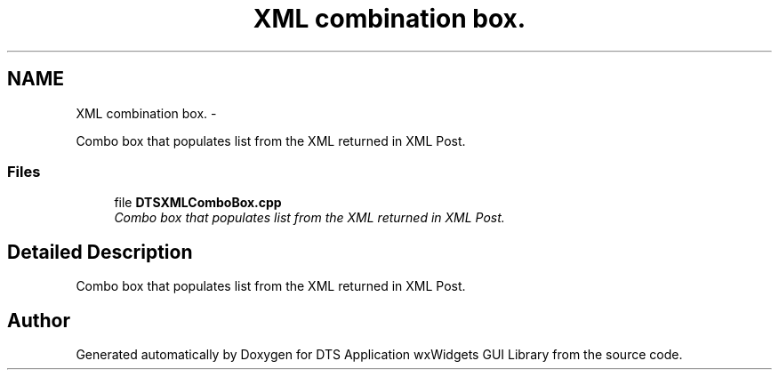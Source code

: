.TH "XML combination box." 3 "Fri Oct 11 2013" "Version 0.00" "DTS Application wxWidgets GUI Library" \" -*- nroff -*-
.ad l
.nh
.SH NAME
XML combination box. \- 
.PP
Combo box that populates list from the XML returned in XML Post\&.  

.SS "Files"

.in +1c
.ti -1c
.RI "file \fBDTSXMLComboBox\&.cpp\fP"
.br
.RI "\fICombo box that populates list from the XML returned in XML Post\&. \fP"
.in -1c
.SH "Detailed Description"
.PP 
Combo box that populates list from the XML returned in XML Post\&. 


.SH "Author"
.PP 
Generated automatically by Doxygen for DTS Application wxWidgets GUI Library from the source code\&.
